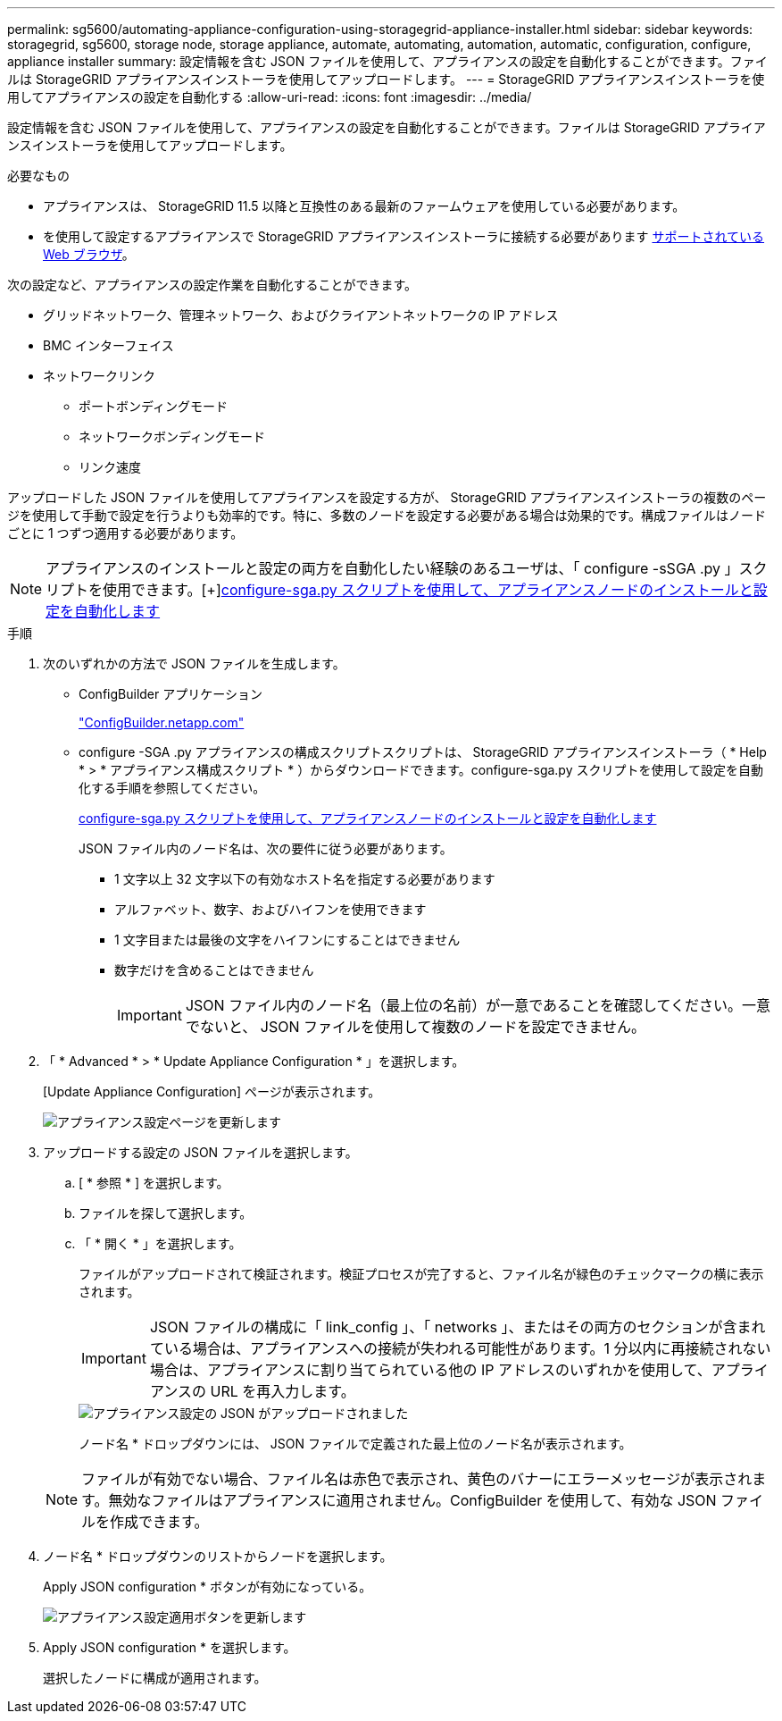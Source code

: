 ---
permalink: sg5600/automating-appliance-configuration-using-storagegrid-appliance-installer.html 
sidebar: sidebar 
keywords: storagegrid, sg5600, storage node, storage appliance, automate, automating, automation, automatic, configuration, configure, appliance installer 
summary: 設定情報を含む JSON ファイルを使用して、アプライアンスの設定を自動化することができます。ファイルは StorageGRID アプライアンスインストーラを使用してアップロードします。 
---
= StorageGRID アプライアンスインストーラを使用してアプライアンスの設定を自動化する
:allow-uri-read: 
:icons: font
:imagesdir: ../media/


[role="lead"]
設定情報を含む JSON ファイルを使用して、アプライアンスの設定を自動化することができます。ファイルは StorageGRID アプライアンスインストーラを使用してアップロードします。

.必要なもの
* アプライアンスは、 StorageGRID 11.5 以降と互換性のある最新のファームウェアを使用している必要があります。
* を使用して設定するアプライアンスで StorageGRID アプライアンスインストーラに接続する必要があります xref:../admin/web-browser-requirements.adoc[サポートされている Web ブラウザ]。


次の設定など、アプライアンスの設定作業を自動化することができます。

* グリッドネットワーク、管理ネットワーク、およびクライアントネットワークの IP アドレス
* BMC インターフェイス
* ネットワークリンク
+
** ポートボンディングモード
** ネットワークボンディングモード
** リンク速度




アップロードした JSON ファイルを使用してアプライアンスを設定する方が、 StorageGRID アプライアンスインストーラの複数のページを使用して手動で設定を行うよりも効率的です。特に、多数のノードを設定する必要がある場合は効果的です。構成ファイルはノードごとに 1 つずつ適用する必要があります。


NOTE: アプライアンスのインストールと設定の両方を自動化したい経験のあるユーザは、「 configure -sSGA .py 」スクリプトを使用できます。[+]xref:automating-installation-configuration-appliance-nodes-configure-sga-py-script.adoc[configure-sga.py スクリプトを使用して、アプライアンスノードのインストールと設定を自動化します]

.手順
. 次のいずれかの方法で JSON ファイルを生成します。
+
** ConfigBuilder アプリケーション
+
https://configbuilder.netapp.com/["ConfigBuilder.netapp.com"^]

** configure -SGA .py アプライアンスの構成スクリプトスクリプトは、 StorageGRID アプライアンスインストーラ（ * Help * > * アプライアンス構成スクリプト * ）からダウンロードできます。configure-sga.py スクリプトを使用して設定を自動化する手順を参照してください。
+
xref:automating-installation-configuration-appliance-nodes-configure-sga-py-script.adoc[configure-sga.py スクリプトを使用して、アプライアンスノードのインストールと設定を自動化します]

+
JSON ファイル内のノード名は、次の要件に従う必要があります。

+
*** 1 文字以上 32 文字以下の有効なホスト名を指定する必要があります
*** アルファベット、数字、およびハイフンを使用できます
*** 1 文字目または最後の文字をハイフンにすることはできません
*** 数字だけを含めることはできません
+

IMPORTANT: JSON ファイル内のノード名（最上位の名前）が一意であることを確認してください。一意でないと、 JSON ファイルを使用して複数のノードを設定できません。





. 「 * Advanced * > * Update Appliance Configuration * 」を選択します。
+
[Update Appliance Configuration] ページが表示されます。

+
image::../media/update_appliance_configuration.png[アプライアンス設定ページを更新します]

. アップロードする設定の JSON ファイルを選択します。
+
.. [ * 参照 * ] を選択します。
.. ファイルを探して選択します。
.. 「 * 開く * 」を選択します。
+
ファイルがアップロードされて検証されます。検証プロセスが完了すると、ファイル名が緑色のチェックマークの横に表示されます。

+

IMPORTANT: JSON ファイルの構成に「 link_config 」、「 networks 」、またはその両方のセクションが含まれている場合は、アプライアンスへの接続が失われる可能性があります。1 分以内に再接続されない場合は、アプライアンスに割り当てられている他の IP アドレスのいずれかを使用して、アプライアンスの URL を再入力します。

+
image::../media/update_appliance_configuration_valid_json.png[アプライアンス設定の JSON がアップロードされました]

+
ノード名 * ドロップダウンには、 JSON ファイルで定義された最上位のノード名が表示されます。

+

NOTE: ファイルが有効でない場合、ファイル名は赤色で表示され、黄色のバナーにエラーメッセージが表示されます。無効なファイルはアプライアンスに適用されません。ConfigBuilder を使用して、有効な JSON ファイルを作成できます。



. ノード名 * ドロップダウンのリストからノードを選択します。
+
Apply JSON configuration * ボタンが有効になっている。

+
image::../media/update_appliance_configuration_apply_button_enabled.png[アプライアンス設定適用ボタンを更新します]

. Apply JSON configuration * を選択します。
+
選択したノードに構成が適用されます。


